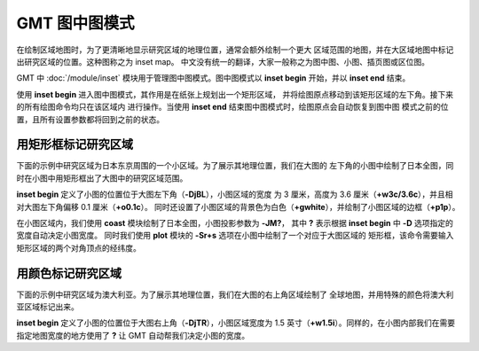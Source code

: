 GMT 图中图模式
==============

在绘制区域地图时，为了更清晰地显示研究区域的地理位置，通常会额外绘制一个更大
区域范围的地图，并在大区域地图中标记出研究区域的位置。这种图称之为 inset map。
中文没有统一的翻译，大家一般称之为图中图、小图、插页图或区位图。

GMT 中 :doc:`/module/inset` 模块用于管理图中图模式。图中图模式以 **inset begin**
开始，并以 **inset end** 结束。

使用 **inset begin** 进入图中图模式，其作用是在纸张上规划出一个矩形区域，
并将绘图原点移动到该矩形区域的左下角。接下来的所有绘图命令均只在该区域内
进行操作。当使用 **inset end** 结束图中图模式时，绘图原点会自动恢复到图中图
模式之前的位置，且所有设置参数都将回到之前的状态。

用矩形框标记研究区域
--------------------

下面的示例中研究区域为日本东京周围的一个小区域。为了展示其地理位置，我们在大图的
左下角的小图中绘制了日本全图，同时在小图中用矩形框出了大图中的研究区域范围。

**inset begin** 定义了小图的位置位于大图左下角（**-DjBL**），小图区域的宽度
为 3 厘米，高度为 3.6 厘米（**+w3c/3.6c**），并且相对大图左下角偏移 0.1 厘米（**+o0.1c**）。
同时还设置了小图区域的背景色为白色（**+gwhite**），并绘制了小图区域的边框（**+p1p**）。

在小图区域内，我们使用 **coast** 模块绘制了日本全图，小图投影参数为 **-JM?**，
其中 **?** 表示根据 **inset begin** 中 **-D** 选项指定的宽度自动决定小图宽度。
同时我们使用 **plot** 模块的 **-Sr+s** 选项在小图中绘制了一个对应于大图区域的
矩形框，该命令需要输入矩形区域的两个对角顶点的经纬度。

.. gmtplot:: /module/inset/inset-ex01.sh
    :width: 60%

用颜色标记研究区域
------------------

下面的示例中研究区域为澳大利亚。为了展示其地理位置，我们在大图的右上角区域绘制了
全球地图，并用特殊的颜色将澳大利亚区域标记出来。

**inset begin** 定义了小图的位置位于大图右上角（**-DjTR**），小图区域宽度为
1.5 英寸（**+w1.5i**）。同样的，在小图内部我们在需要指定地图宽度的地方使用了
**?** 让 GMT 自动帮我们决定小图的宽度。

.. gmtplot:: /module/inset/inset-ex02.sh
    :width: 60%
